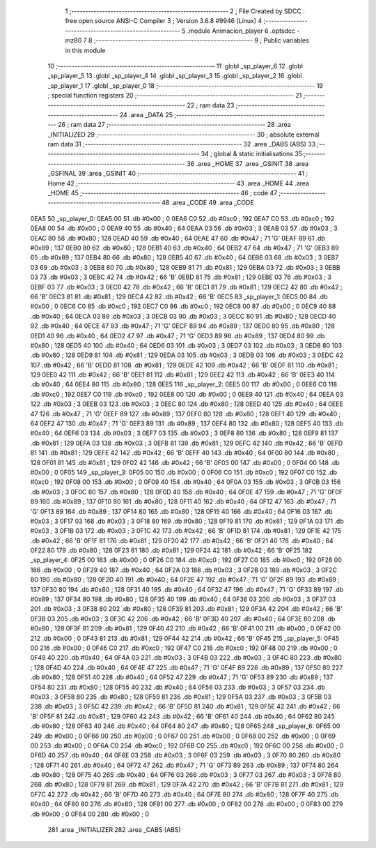                               1 ;--------------------------------------------------------
                              2 ; File Created by SDCC : free open source ANSI-C Compiler
                              3 ; Version 3.6.8 #9946 (Linux)
                              4 ;--------------------------------------------------------
                              5 	.module Animacion_player
                              6 	.optsdcc -mz80
                              7 	
                              8 ;--------------------------------------------------------
                              9 ; Public variables in this module
                             10 ;--------------------------------------------------------
                             11 	.globl _sp_player_6
                             12 	.globl _sp_player_5
                             13 	.globl _sp_player_4
                             14 	.globl _sp_player_3
                             15 	.globl _sp_player_2
                             16 	.globl _sp_player_1
                             17 	.globl _sp_player_0
                             18 ;--------------------------------------------------------
                             19 ; special function registers
                             20 ;--------------------------------------------------------
                             21 ;--------------------------------------------------------
                             22 ; ram data
                             23 ;--------------------------------------------------------
                             24 	.area _DATA
                             25 ;--------------------------------------------------------
                             26 ; ram data
                             27 ;--------------------------------------------------------
                             28 	.area _INITIALIZED
                             29 ;--------------------------------------------------------
                             30 ; absolute external ram data
                             31 ;--------------------------------------------------------
                             32 	.area _DABS (ABS)
                             33 ;--------------------------------------------------------
                             34 ; global & static initialisations
                             35 ;--------------------------------------------------------
                             36 	.area _HOME
                             37 	.area _GSINIT
                             38 	.area _GSFINAL
                             39 	.area _GSINIT
                             40 ;--------------------------------------------------------
                             41 ; Home
                             42 ;--------------------------------------------------------
                             43 	.area _HOME
                             44 	.area _HOME
                             45 ;--------------------------------------------------------
                             46 ; code
                             47 ;--------------------------------------------------------
                             48 	.area _CODE
                             49 	.area _CODE
   0EA5                      50 _sp_player_0:
   0EA5 00                   51 	.db #0x00	; 0
   0EA6 C0                   52 	.db #0xc0	; 192
   0EA7 C0                   53 	.db #0xc0	; 192
   0EA8 00                   54 	.db #0x00	; 0
   0EA9 40                   55 	.db #0x40	; 64
   0EAA 03                   56 	.db #0x03	; 3
   0EAB 03                   57 	.db #0x03	; 3
   0EAC 80                   58 	.db #0x80	; 128
   0EAD 40                   59 	.db #0x40	; 64
   0EAE 47                   60 	.db #0x47	; 71	'G'
   0EAF 89                   61 	.db #0x89	; 137
   0EB0 80                   62 	.db #0x80	; 128
   0EB1 40                   63 	.db #0x40	; 64
   0EB2 47                   64 	.db #0x47	; 71	'G'
   0EB3 89                   65 	.db #0x89	; 137
   0EB4 80                   66 	.db #0x80	; 128
   0EB5 40                   67 	.db #0x40	; 64
   0EB6 03                   68 	.db #0x03	; 3
   0EB7 03                   69 	.db #0x03	; 3
   0EB8 80                   70 	.db #0x80	; 128
   0EB9 81                   71 	.db #0x81	; 129
   0EBA 03                   72 	.db #0x03	; 3
   0EBB 03                   73 	.db #0x03	; 3
   0EBC 42                   74 	.db #0x42	; 66	'B'
   0EBD 81                   75 	.db #0x81	; 129
   0EBE 03                   76 	.db #0x03	; 3
   0EBF 03                   77 	.db #0x03	; 3
   0EC0 42                   78 	.db #0x42	; 66	'B'
   0EC1 81                   79 	.db #0x81	; 129
   0EC2 42                   80 	.db #0x42	; 66	'B'
   0EC3 81                   81 	.db #0x81	; 129
   0EC4 42                   82 	.db #0x42	; 66	'B'
   0EC5                      83 _sp_player_1:
   0EC5 00                   84 	.db #0x00	; 0
   0EC6 C0                   85 	.db #0xc0	; 192
   0EC7 C0                   86 	.db #0xc0	; 192
   0EC8 00                   87 	.db #0x00	; 0
   0EC9 40                   88 	.db #0x40	; 64
   0ECA 03                   89 	.db #0x03	; 3
   0ECB 03                   90 	.db #0x03	; 3
   0ECC 80                   91 	.db #0x80	; 128
   0ECD 40                   92 	.db #0x40	; 64
   0ECE 47                   93 	.db #0x47	; 71	'G'
   0ECF 89                   94 	.db #0x89	; 137
   0ED0 80                   95 	.db #0x80	; 128
   0ED1 40                   96 	.db #0x40	; 64
   0ED2 47                   97 	.db #0x47	; 71	'G'
   0ED3 89                   98 	.db #0x89	; 137
   0ED4 80                   99 	.db #0x80	; 128
   0ED5 40                  100 	.db #0x40	; 64
   0ED6 03                  101 	.db #0x03	; 3
   0ED7 03                  102 	.db #0x03	; 3
   0ED8 80                  103 	.db #0x80	; 128
   0ED9 81                  104 	.db #0x81	; 129
   0EDA 03                  105 	.db #0x03	; 3
   0EDB 03                  106 	.db #0x03	; 3
   0EDC 42                  107 	.db #0x42	; 66	'B'
   0EDD 81                  108 	.db #0x81	; 129
   0EDE 42                  109 	.db #0x42	; 66	'B'
   0EDF 81                  110 	.db #0x81	; 129
   0EE0 42                  111 	.db #0x42	; 66	'B'
   0EE1 81                  112 	.db #0x81	; 129
   0EE2 42                  113 	.db #0x42	; 66	'B'
   0EE3 40                  114 	.db #0x40	; 64
   0EE4 80                  115 	.db #0x80	; 128
   0EE5                     116 _sp_player_2:
   0EE5 00                  117 	.db #0x00	; 0
   0EE6 C0                  118 	.db #0xc0	; 192
   0EE7 C0                  119 	.db #0xc0	; 192
   0EE8 00                  120 	.db #0x00	; 0
   0EE9 40                  121 	.db #0x40	; 64
   0EEA 03                  122 	.db #0x03	; 3
   0EEB 03                  123 	.db #0x03	; 3
   0EEC 80                  124 	.db #0x80	; 128
   0EED 40                  125 	.db #0x40	; 64
   0EEE 47                  126 	.db #0x47	; 71	'G'
   0EEF 89                  127 	.db #0x89	; 137
   0EF0 80                  128 	.db #0x80	; 128
   0EF1 40                  129 	.db #0x40	; 64
   0EF2 47                  130 	.db #0x47	; 71	'G'
   0EF3 89                  131 	.db #0x89	; 137
   0EF4 80                  132 	.db #0x80	; 128
   0EF5 40                  133 	.db #0x40	; 64
   0EF6 03                  134 	.db #0x03	; 3
   0EF7 03                  135 	.db #0x03	; 3
   0EF8 80                  136 	.db #0x80	; 128
   0EF9 81                  137 	.db #0x81	; 129
   0EFA 03                  138 	.db #0x03	; 3
   0EFB 81                  139 	.db #0x81	; 129
   0EFC 42                  140 	.db #0x42	; 66	'B'
   0EFD 81                  141 	.db #0x81	; 129
   0EFE 42                  142 	.db #0x42	; 66	'B'
   0EFF 40                  143 	.db #0x40	; 64
   0F00 80                  144 	.db #0x80	; 128
   0F01 81                  145 	.db #0x81	; 129
   0F02 42                  146 	.db #0x42	; 66	'B'
   0F03 00                  147 	.db #0x00	; 0
   0F04 00                  148 	.db #0x00	; 0
   0F05                     149 _sp_player_3:
   0F05 00                  150 	.db #0x00	; 0
   0F06 C0                  151 	.db #0xc0	; 192
   0F07 C0                  152 	.db #0xc0	; 192
   0F08 00                  153 	.db #0x00	; 0
   0F09 40                  154 	.db #0x40	; 64
   0F0A 03                  155 	.db #0x03	; 3
   0F0B 03                  156 	.db #0x03	; 3
   0F0C 80                  157 	.db #0x80	; 128
   0F0D 40                  158 	.db #0x40	; 64
   0F0E 47                  159 	.db #0x47	; 71	'G'
   0F0F 89                  160 	.db #0x89	; 137
   0F10 80                  161 	.db #0x80	; 128
   0F11 40                  162 	.db #0x40	; 64
   0F12 47                  163 	.db #0x47	; 71	'G'
   0F13 89                  164 	.db #0x89	; 137
   0F14 80                  165 	.db #0x80	; 128
   0F15 40                  166 	.db #0x40	; 64
   0F16 03                  167 	.db #0x03	; 3
   0F17 03                  168 	.db #0x03	; 3
   0F18 80                  169 	.db #0x80	; 128
   0F19 81                  170 	.db #0x81	; 129
   0F1A 03                  171 	.db #0x03	; 3
   0F1B 03                  172 	.db #0x03	; 3
   0F1C 42                  173 	.db #0x42	; 66	'B'
   0F1D 81                  174 	.db #0x81	; 129
   0F1E 42                  175 	.db #0x42	; 66	'B'
   0F1F 81                  176 	.db #0x81	; 129
   0F20 42                  177 	.db #0x42	; 66	'B'
   0F21 40                  178 	.db #0x40	; 64
   0F22 80                  179 	.db #0x80	; 128
   0F23 81                  180 	.db #0x81	; 129
   0F24 42                  181 	.db #0x42	; 66	'B'
   0F25                     182 _sp_player_4:
   0F25 00                  183 	.db #0x00	; 0
   0F26 C0                  184 	.db #0xc0	; 192
   0F27 C0                  185 	.db #0xc0	; 192
   0F28 00                  186 	.db #0x00	; 0
   0F29 40                  187 	.db #0x40	; 64
   0F2A 03                  188 	.db #0x03	; 3
   0F2B 03                  189 	.db #0x03	; 3
   0F2C 80                  190 	.db #0x80	; 128
   0F2D 40                  191 	.db #0x40	; 64
   0F2E 47                  192 	.db #0x47	; 71	'G'
   0F2F 89                  193 	.db #0x89	; 137
   0F30 80                  194 	.db #0x80	; 128
   0F31 40                  195 	.db #0x40	; 64
   0F32 47                  196 	.db #0x47	; 71	'G'
   0F33 89                  197 	.db #0x89	; 137
   0F34 80                  198 	.db #0x80	; 128
   0F35 40                  199 	.db #0x40	; 64
   0F36 03                  200 	.db #0x03	; 3
   0F37 03                  201 	.db #0x03	; 3
   0F38 80                  202 	.db #0x80	; 128
   0F39 81                  203 	.db #0x81	; 129
   0F3A 42                  204 	.db #0x42	; 66	'B'
   0F3B 03                  205 	.db #0x03	; 3
   0F3C 42                  206 	.db #0x42	; 66	'B'
   0F3D 40                  207 	.db #0x40	; 64
   0F3E 80                  208 	.db #0x80	; 128
   0F3F 81                  209 	.db #0x81	; 129
   0F40 42                  210 	.db #0x42	; 66	'B'
   0F41 00                  211 	.db #0x00	; 0
   0F42 00                  212 	.db #0x00	; 0
   0F43 81                  213 	.db #0x81	; 129
   0F44 42                  214 	.db #0x42	; 66	'B'
   0F45                     215 _sp_player_5:
   0F45 00                  216 	.db #0x00	; 0
   0F46 C0                  217 	.db #0xc0	; 192
   0F47 C0                  218 	.db #0xc0	; 192
   0F48 00                  219 	.db #0x00	; 0
   0F49 40                  220 	.db #0x40	; 64
   0F4A 03                  221 	.db #0x03	; 3
   0F4B 03                  222 	.db #0x03	; 3
   0F4C 80                  223 	.db #0x80	; 128
   0F4D 40                  224 	.db #0x40	; 64
   0F4E 47                  225 	.db #0x47	; 71	'G'
   0F4F 89                  226 	.db #0x89	; 137
   0F50 80                  227 	.db #0x80	; 128
   0F51 40                  228 	.db #0x40	; 64
   0F52 47                  229 	.db #0x47	; 71	'G'
   0F53 89                  230 	.db #0x89	; 137
   0F54 80                  231 	.db #0x80	; 128
   0F55 40                  232 	.db #0x40	; 64
   0F56 03                  233 	.db #0x03	; 3
   0F57 03                  234 	.db #0x03	; 3
   0F58 80                  235 	.db #0x80	; 128
   0F59 81                  236 	.db #0x81	; 129
   0F5A 03                  237 	.db #0x03	; 3
   0F5B 03                  238 	.db #0x03	; 3
   0F5C 42                  239 	.db #0x42	; 66	'B'
   0F5D 81                  240 	.db #0x81	; 129
   0F5E 42                  241 	.db #0x42	; 66	'B'
   0F5F 81                  242 	.db #0x81	; 129
   0F60 42                  243 	.db #0x42	; 66	'B'
   0F61 40                  244 	.db #0x40	; 64
   0F62 80                  245 	.db #0x80	; 128
   0F63 40                  246 	.db #0x40	; 64
   0F64 80                  247 	.db #0x80	; 128
   0F65                     248 _sp_player_6:
   0F65 00                  249 	.db #0x00	; 0
   0F66 00                  250 	.db #0x00	; 0
   0F67 00                  251 	.db #0x00	; 0
   0F68 00                  252 	.db #0x00	; 0
   0F69 00                  253 	.db #0x00	; 0
   0F6A C0                  254 	.db #0xc0	; 192
   0F6B C0                  255 	.db #0xc0	; 192
   0F6C 00                  256 	.db #0x00	; 0
   0F6D 40                  257 	.db #0x40	; 64
   0F6E 03                  258 	.db #0x03	; 3
   0F6F 03                  259 	.db #0x03	; 3
   0F70 80                  260 	.db #0x80	; 128
   0F71 40                  261 	.db #0x40	; 64
   0F72 47                  262 	.db #0x47	; 71	'G'
   0F73 89                  263 	.db #0x89	; 137
   0F74 80                  264 	.db #0x80	; 128
   0F75 40                  265 	.db #0x40	; 64
   0F76 03                  266 	.db #0x03	; 3
   0F77 03                  267 	.db #0x03	; 3
   0F78 80                  268 	.db #0x80	; 128
   0F79 81                  269 	.db #0x81	; 129
   0F7A 42                  270 	.db #0x42	; 66	'B'
   0F7B 81                  271 	.db #0x81	; 129
   0F7C 42                  272 	.db #0x42	; 66	'B'
   0F7D 40                  273 	.db #0x40	; 64
   0F7E 80                  274 	.db #0x80	; 128
   0F7F 40                  275 	.db #0x40	; 64
   0F80 80                  276 	.db #0x80	; 128
   0F81 00                  277 	.db #0x00	; 0
   0F82 00                  278 	.db #0x00	; 0
   0F83 00                  279 	.db #0x00	; 0
   0F84 00                  280 	.db #0x00	; 0
                            281 	.area _INITIALIZER
                            282 	.area _CABS (ABS)

